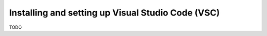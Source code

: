 Installing and setting up Visual Studio Code (VSC)
===========================================================

TODO